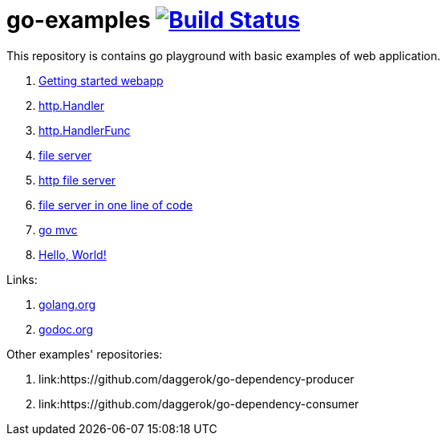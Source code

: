 = go-examples image:https://github.com/daggerok/go-examples/actions/workflows/ci.yaml/badge.svg["Build Status", link="https://github.com/daggerok/go-examples/actions/workflows/ci.yaml"]

This repository is contains go playground with basic examples of web application.

. link:src/webapp/[Getting started webapp]
. link:src/http-handler/[http.Handler]
. link:src/handler-func/[http.HandlerFunc]
. link:src/file-server/[file server]
. link:src/http-serve-file/[http file server]
. link:src/http-server-even-more-simpler/[file server in one line of code]
. link:src/mvc/[go mvc]
. link:./src/helo-world/[Hello, World!]

Links:

. link:https://golang.org/[golang.org]
. link:https://godoc.org/[godoc.org]

Other examples' repositories:

. link:https://github.com/daggerok/go-dependency-producer
. link:https://github.com/daggerok/go-dependency-consumer
